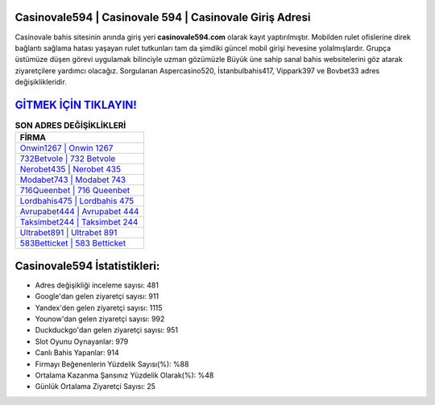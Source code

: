 ﻿Casinovale594 | Casinovale 594 | Casinovale Giriş Adresi
===================================

.. image:: images/casinovale-giris.jpg
   :width: 600
   
Casinovale bahis sitesinin anında giriş yeri **casinovale594.com** olarak kayıt yaptırılmıştır. Mobilden rulet ofislerine direk bağlantı sağlama hatası yaşayan rulet tutkunları tam da şimdiki güncel mobil girişi hevesine yolalmışlardır. Grupça üstümüze düşen görevi uygulamak bilinciyle uzman gözümüzle Büyük üne sahip  sanal bahis websitelerini göz atarak ziyaretçilere yardımcı olacağız. Sorgulanan Aspercasino520, İstanbulbahis417, Vippark397 ve Bovbet33 adres değişiklikleridir.

`GİTMEK İÇİN TIKLAYIN! <https://uclck.me/gonow>`_
==============

.. list-table:: **SON ADRES DEĞİŞİKLİKLERİ**
   :widths: 100
   :header-rows: 1

   * - FİRMA
   * - `Onwin1267 | Onwin 1267 <onwin1267-onwin-1267-onwin-giris-adresi.html>`_
   * - `732Betvole | 732 Betvole <732betvole-732-betvole-betvole-giris-adresi.html>`_
   * - `Nerobet435 | Nerobet 435 <nerobet435-nerobet-435-nerobet-giris-adresi.html>`_	 
   * - `Modabet743 | Modabet 743 <modabet743-modabet-743-modabet-giris-adresi.html>`_	 
   * - `716Queenbet | 716 Queenbet <716queenbet-716-queenbet-queenbet-giris-adresi.html>`_ 
   * - `Lordbahis475 | Lordbahis 475 <lordbahis475-lordbahis-475-lordbahis-giris-adresi.html>`_
   * - `Avrupabet444 | Avrupabet 444 <avrupabet444-avrupabet-444-avrupabet-giris-adresi.html>`_	 
   * - `Taksimbet244 | Taksimbet 244 <taksimbet244-taksimbet-244-taksimbet-giris-adresi.html>`_
   * - `Ultrabet891 | Ultrabet 891 <ultrabet891-ultrabet-891-ultrabet-giris-adresi.html>`_
   * - `583Betticket | 583 Betticket <583betticket-583-betticket-betticket-giris-adresi.html>`_
	 
Casinovale594 İstatistikleri:
===================================	 
* Adres değişikliği inceleme sayısı: 481
* Google'dan gelen ziyaretçi sayısı: 911
* Yandex'den gelen ziyaretçi sayısı: 1115
* Younow'dan gelen ziyaretçi sayısı: 992
* Duckduckgo'dan gelen ziyaretçi sayısı: 951
* Slot Oyunu Oynayanlar: 979
* Canlı Bahis Yapanlar: 914
* Firmayı Beğenenlerin Yüzdelik Sayısı(%): %88
* Ortalama Kazanma Şansınız Yüzdelik Olarak(%): %48
* Günlük Ortalama Ziyaretçi Sayısı: 25
